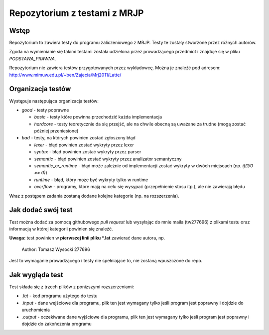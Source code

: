 =============================
Repozytorium z testami z MRJP 
=============================

Wstęp
=====

Repozytorium to zawiera testy do programu zaliczeniowego
z MRJP. Testy te zostały stworzone przez różnych autorów.

Zgoda na wymienianie się takimi testami została udzielona
przez prowadzącego przedmiot i znajduje się w pliku
`PODSTAWA_PRAWNA`.

Repozytorium nie zawiera testów przygotowanych przez 
wykładowcę. Można je znaleźć pod adresem:
http://www.mimuw.edu.pl/~ben/Zajecia/Mrj2011/Latte/

Organizacja testów
==================

Występuje następująca organizacja testów:

- *good* - testy poprawne

  - *basic* - testy które powinna przechodzić każda implementacja
  - *hardcore* - testy teoretycznie da się przejść, ale na chwile obecną są uważane za trudne (mogą zostać później przeniesione)

- *bad* - testy, na których powinien zostać zgłoszony błąd

  - *lexer* - błąd powinien zostać wykryty przez lexer
  - *syntax* - błąd powinien zostać wykryty przez parser
  - *semantic* - błąd powinien zostać wykryty przez analizator semantyczny
  - *semantic_or_runtime* - błąd może zależnie od implementacji zostać wykryty w dwóch miejscach (np. `if(1/0 == 0)`)
  - *runtime* - błąd, który może być wykryty tylko w runtime
  - *overflow* - programy, które mają na celu się wysypać (przepełnienie stosu itp.), ale nie zawierają błędu

Wraz z postępem zadania zostaną dodane kolejne kategorie (np. na rozszerzenia).

Jak dodać swój test
===================

Test można dodać za pomocą githubowego `pull request` lub wysyłając do mnie maila (tw277696) z plikami testu oraz informacją w której kategorii powinien się znaleźć.

**Uwaga:** test powinien w **pierwszej linii pliku \*.lat** zawierać dane autora, np.

    Author: Tomasz Wysocki 277696

Jest to wymaganie prowadzącego i testy nie spełniające to, nie zostaną wpuszczone do repo.

Jak wygląda test
================

Test składa się z trzech plików z poniższymi rozszerzeniami:

- *.lat* - kod programu użytego do testu
- *.input* - dane wejściowe dla programu, plik ten jest wymagany tylko jeśli program jest poprawny i dojdzie do uruchomienia
- *.output* - oczekiwane dane wyjściowe dla programu, plik ten jest wymagany tylko jeśli program jest poprawny i dojdzie do zakończenia programu
